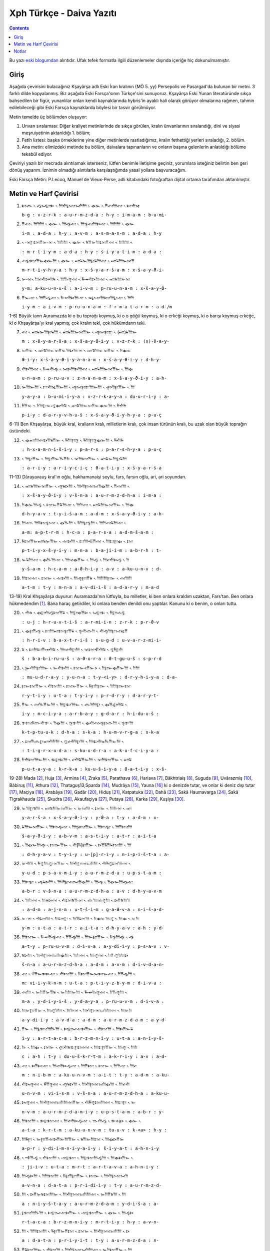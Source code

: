 .. title: Xph Daiva Yazıtı
.. slug: xph-daiva-yaziti
.. date: 2017-06-04 01:50:59 UTC+02:00
.. tags: eski farsça, khşayarşa, xerxes, eski iran imparatorluğu, daiva, eski metinler, çeviri, harf çevirisi
.. category: eski-metinler
.. link: 
.. description: 
.. type: text

--------------------------
Xph Türkçe - Daiva Yazıtı
--------------------------

.. contents::


Bu yazı `eski blogumdan <http://antikdillerdenbazilari.blogspot.fr/2015/10/xph-turkce-daiva-yazt.html>`_ alıntıdır. Ufak tefek formatla ilgili düzenlemeler dışında içeriğe hiç dokunulmamıştır.


Giriş
######

Aşağıda çevirisini bulacağınız Kşayãrşa adlı Eski İran kralının (MÖ 5. yy) Persepolis ve Pasargad'da bulunan bir metni. 3 farklı dilde kopyalanmış. Biz aşağıda Eski Farsça'sının Türkçe'sini sunuyoruz. Kşayãrşa Eski Yunan literatüründe sıkça bahsedilen bir figür, yunanlılar onları kendi kaynaklarında hybris'in ayaklı hali olarak görüyor olmalarına rağmen, tahmin edilebileceği gibi Eski Farsça kaynaklarda böylesi bir tasvir görülmüyor. 

Metin temelde üç bölümden oluşuyor:

1. Unvan sıralaması: Diğer kraliyet metinlerinde de sıkça görülen, kralın ünvanlarının sıralandığı, dini ve siyasi meşruiyetinin aktarıldığı 1. bölüm;
2. Fetih listesi: başka örneklerine yine diğer metinlerde rastladığımız, kralın fethettiği yerleri sıraladığı, 2. bölüm.
3. Ana metin: elimizdeki metinde bu bölüm, daivalara tapınanların ve onların başına gelenlerin anlatıldığı bölüme tekabül ediyor.

Çeviriyi yazılı bir mecrada alıntılamak isterseniz, lütfen benimle iletişime geçiniz, yorumlara isteğiniz belirtin ben geri dönüş yaparım. İznimin olmadığı alıntılarla karşılaştığımda yasal yollara başvuracağım.

Eski Farsça Metin: P.Lecoq, Manuel de Vieux-Perse, adlı kitabındaki fotoğraftan dijital ortama tarafımdan aktarılmıştır.

Metin ve Harf Çevirisi
######################


1. 𐎲𐎥 𐏐 𐎺𐏀𐎼𐎣 𐏐 𐎠𐎢𐎼𐎶𐏀𐎭𐎠 𐏐 𐏃𐎹 𐏐 𐎡𐎶𐎠𐎶 𐏐 𐎲𐎢𐎷
   
   ``b-g : v-z-r-k : a-u-r-m-z-d-a : h-y : i-m-a-m : b-u-mi-``

2. 𐎡𐎶𐏐 𐎠𐎭𐎠 𐏐 𐏃𐎹 𐏐 𐎠𐎺𐎶 𐏐 𐎠𐎿𐎶𐎠𐎴𐎶 𐏐 𐎠𐎭𐎠 𐏐 𐏃𐎹

   ``i-m : a-d-a : h-y : a-v-m : a-s-m-a-n-m : a-d-a : h-y``

3. 𐏐 𐎶𐎼𐎫𐎡𐎹𐎶 𐏐 𐎠𐎭𐎠 𐏐 𐏃𐎹 𐏐 𐏁𐎡𐎹𐎠𐎫𐎡𐎶 𐏐 𐎠𐎭𐎠 𐏐

   ``: m-r-t-i-y-m : a-d-a : h-y : š-i-y-a-t-i-m : a-d-a :``

4. 𐎶𐎼𐎫𐎡𐎹𐏃𐎹𐎠 𐏐 𐏃𐎹 𐏐 𐎧𐏁𐎹𐎠𐎼𐏁𐎠𐎶 𐏐 𐎧𐏁𐎠𐎹𐎰𐎡

   ``m-r-t-i-y-h-y-a : h-y : x-š-y-a-r-š-a-m : x-š-a-y-ϑ-i-``

5. 𐎹𐎶𐏐 𐎠𐎤𐎢𐎴𐎢𐏁 𐏐 𐎠𐎡𐎺𐎶 𐏐 𐎱𐎽𐎢𐎴𐎠𐎶 𐏐 𐎧𐏁𐎠𐎹𐎰

   ``y-m: a-ku-u-n-u-š : a-i-v-m : p-ru-u-n-a-m : x-š-a-y-ϑ-``

6. 𐎡𐎹𐎶 𐏐 𐎠𐎡𐎺𐎶 𐏐 𐎱𐎽𐎢𐎴𐎠𐎶 𐏐 𐎳𐎼𐎶𐎠𐎫𐎠𐎼𐎶 𐏐 𐎠𐎭

   ``i-y-m : a-i-v-m : p-ru-u-n-a-m : f-r-m-a-t-a-r-m : a-d-/m``


1-6) Büyük tanrı Auramazda ki o bu toprağı koymuş, ki o o göğü koymuş, ki o erkeği koymuş, ki o barışı koymuş erkeğe, ki o Khşayãrşa'yı kral yapmış, çok kralın teki, çok hükümdarın teki.


7. 𐎶 𐏐 𐎧𐏁𐎹𐎠𐎼𐏁𐎠 𐏐 𐎧𐏁𐎠𐎹𐎰𐎡𐎹 𐏐 𐎺𐏀𐎼𐎣 𐏐 (𐎧)𐏁𐎠𐎹

   ``m : x-š-y-a-r-š-a : x-š-a-y-ϑ-i-y : v-z-r-k : (x)-š-a-y-``

8. 𐎰𐎡𐎹 𐏐 𐎧𐏁𐎠𐎹𐎰𐎡𐎹𐎠𐎴𐎠𐎶 𐏐 𐎧𐏁𐎠𐎹𐎰𐎡𐎹 𐏐 𐎭𐏃𐎹

   ``ϑ-i-y: x-š-a-y-ϑ-i-y-a-n-a-m : x-š-a-y-ϑ-i-y : d-h-y-``

9. 𐎢𐎴𐎠𐎶 𐏐 𐎱𐎽𐎢𐎺 𐏐 𐏀𐎴𐎠𐎴𐎠𐎶 𐏐 𐎧𐏁𐎠𐎹𐎰𐎡𐎹 𐏐 𐎠𐏃

   ``u-n-a-m : p-ru-u-v : z-n-a-n-a-m : x-š-a-y-ϑ-i-y : a-h-``

10. 𐎹𐎠𐎹𐎠 𐏐 𐎲𐎢𐎷𐎡𐎹𐎠 𐏐 𐎺𐏀𐎼𐎣𐎠𐎹𐎠 𐏐 𐎯𐎢𐎼𐎡𐎹 𐏐 𐎠

    ``y-a-y-a : b-u-mi-i-y-a : v-z-r-k-a-y-a : du-u-r-i-y : a-``

11. 𐎱𐎡𐎹 𐏐 𐎭𐎠𐎼𐎹𐎺𐏃𐎢𐏁 𐏐 𐎧𐏁𐎠𐎹𐎰𐎡𐎹𐏃𐎹𐎠 𐏐 𐎱𐎢𐏂

    ``p-i-y : d-a-r-y-v-h-u-š : x-š-a-y-ϑ-i-y-h-y-a : p-u-ç``


6-11) Ben Khşayãrşa, büyük kral, kralların kralı, milletlerin kralı, çok insan türünün kralı, bu uzak olan büyük toprağın üstündeki. 


12. 𐏐 𐏃𐎧𐎠𐎶𐎴𐎡𐏁𐎡𐎹 𐏐 𐎱𐎠𐎼𐎿 𐏐 𐎱𐎠𐎼𐎿𐏃𐎹𐎠 𐏐 𐎱𐎢𐏂

    ``: h-x-a-m-n-i-š-i-y : p-a-r-s : p-a-r-s-h-y-a : p-u-ç``

13. 𐏐 𐎠𐎼𐎡𐎹 𐏐 𐎠𐎼𐎡𐎹𐎨𐎡𐏂 𐏐 𐎰𐎠𐎫𐎡𐎹 𐏐 𐎧𐏁𐎹𐎠𐎼𐏁𐎠

    ``: a-r-i-y : a-r-i-y-c-i-ç : ϑ-a-t-i-y : x-š-y-a-r-š-a``


11-13) Dãrayavauş kral'ın oğlu, hakhamanaişi soylu, fars, farsın oğlu, ari, ari soyundan.
   

14. 𐏐 𐎧𐏁𐎠𐎹𐎰𐎡𐎹 𐏐 𐎺𐏁𐎴𐎠 𐏐 𐎠𐎢𐎼𐎶𐏀𐎭𐏃𐎠 𐏐 𐎡𐎶𐎠 𐏐
    
    ``: x-š-a-y-ϑ-i-y : v-š-n-a : a-u-r-m-z-d-h-a : i-m-a :``

15. 𐎭𐏃𐎹𐎠𐎺 𐏐 𐎫𐎹𐎡𐏁𐎠𐎶 𐏐 𐎠𐎭𐎶 𐏐 𐎧𐏁𐎠𐎹𐎰𐎡𐎹 𐏐 𐎠𐏃

    ``d-h-y-a-v : t-y-i-š-a-m : a-d-m : x-š-a-y-ϑ-i-y : a-h-``

16. 𐎠𐎶𐏐 𐎠𐎱𐎫𐎼𐎶 𐏐 𐏃𐎨𐎠 𐏐 𐎱𐎠𐎼𐎿𐎠 𐏐 𐎠𐎭𐎶𐏁𐎠𐎶 𐏐

    ``a-m: a-p-t-r-m : h-c-a : p-a-r-s-a : a-d-m-š-a-m :``

17. 𐎱𐎫𐎡𐎹𐎧𐏁𐎹𐎡𐎹 𐏐 𐎶𐎴𐎠 𐏐 𐎲𐎠𐎪𐎡𐎶 𐏐 𐎠𐎲𐎼𐏃 𐏐 𐎫

    ``p-t-i-y-x-š-y-i-y : m-n-a : b-a-ji-i-m : a-b-r-h : t-``

18. 𐎹𐏁𐎠𐎶 𐏐 𐏃𐎨𐎠𐎶 𐏐 𐎠𐎰𐏃𐎡𐎹 𐏐 𐎠𐎺 𐏐 𐎠𐎤𐎢𐎴𐎺 𐏐 𐎭

    ``y-š-a-m : h-c-a-m : a-ϑ-h-i-y : a-v : a-ku-u-n-v : d-``

19. 𐎠𐎫𐎶 𐏐 𐎫𐎹 𐏐 𐎶𐎴𐎠 𐏐 𐎠𐎺𐎮𐎡𐏁 𐏐 𐎠𐎭𐎠𐎼𐎹 𐏐 𐎶𐎠𐎭

    ``a-t-m : t-y : m-n-a : a-v-di-i-š : a-d-a-r-y : m-a-d``
   

13-19) Kral Khşayãrşa duyurur: Auramazda'nın lütfuyla, bu milletler, ki ben onlara kraldım uzaktan, Fars'tan. Ben onlara hükmedendim [1]_.
Bana haraç getirdiler, ki onlara benden denildi onu yaptılar. Kanunu ki o benim, o onları tuttu.


20. 𐏐 𐎢𐎩 𐏐 𐏃𐎼𐎢𐎺𐎫𐎡𐏁 𐏐 𐎠𐎼𐎷𐎡𐎴 𐏐 𐏀𐎼𐎣 𐏐 𐎱𐎼𐎰𐎺

    ``: u-j : h-r-u-v-t-i-š : a-r-mi-i-n : z-r-k : p-r-ϑ-v``

21. 𐏐 𐏃𐎼𐎡𐎺 𐏐 𐎲𐎠𐎧𐎫𐎼𐎡𐏁 𐏐 𐎿𐎢𐎥𐎭 𐏐 𐎢𐎺𐎠𐎼𐏀𐎷𐎡

    ``: h-r-i-v : b-a-x-t-r-i-š : s-u-g-d : u-v-a-r-z-mi-i-``

22. 𐏁 𐏐 𐎲𐎠𐎲𐎡𐎽𐎢𐏁 𐏐 𐎠𐎰𐎢𐎼𐎠 𐏐 𐎰𐎫𐎦𐎢𐏁 𐏐 𐎿𐎱𐎼𐎭

    ``š : b-a-b-i-ru-u-š : a-ϑ-u-r-a : ϑ-t-gu-u-š : s-p-r-d``

23. 𐏐 𐎸𐎢𐎭𐎼𐎠𐎹 𐏐 𐎹𐎢𐎴𐎠 𐏐 𐎫𐎹<𐎡𐎹> 𐏐 𐎭𐎼𐎹𐏃𐎡𐎹𐎠 𐏐 𐎭𐎠

    ``: mu-u-d-r-a-y : y-u-n-a : t-y-<i-y> : d-r-y-h-i-y-a : d-a-``

24. 𐎼𐎹𐎫𐎡𐎹 𐏐 𐎢𐎫𐎠 𐏐 𐎫𐎹𐎡𐎹 𐏐 𐎱𐎼𐎭𐎼𐎹 𐏐 𐎭𐎠𐎼𐎹𐎫

    ``r-y-t-i-y : u-t-a : t-y-i-y : p-r-d-r-y : d-a-r-y-t-``

25. 𐎡𐎹 𐏐 𐎶𐎨𐎡𐎹𐎠 𐏐 𐎠𐎼𐎲𐎠𐎹 𐏐 𐎥𐎭𐎠𐎼 𐏐 𐏃𐎡𐎯𐎢𐏁 𐏐

    ``i-y : m-c-i-y-a : a-r-b-a-y : g-d-a-r : h-i-du-u-š :``

26. 𐎣𐎫𐎱𐎬𐎢𐎣 𐏐 𐎭𐏃𐎠 𐏐 𐎿𐎣𐎠 𐏐 𐏃𐎢𐎶𐎺𐎼𐎥𐎠 𐏐 𐎿𐎣𐎠

    ``k-t-p-tu-u-k : d-h-a : s-k-a : h-u-m-v-r-g-a : s-k-a``

27. 𐏐 𐎫𐎡𐎥𐎼𐎧𐎢𐎭𐎠 𐏐 𐎿𐎤𐎢𐎭𐎼𐎠 𐏐 𐎠𐎣𐎢𐎳𐎨𐎡𐎹𐎠 𐏐

    ``: t-i-g-r-x-u-d-a : s-ku-u-d-r-a : a-k-u-f-c-i-y-a :``

28. 𐎱𐎢𐎫𐎠𐎹𐎠 𐏐 𐎣𐎼𐎣𐎠 𐏐 𐎤𐎢𐏁𐎡𐎹𐎠 𐏐 𐎰𐎠𐎫𐎡𐎹 𐏐 𐎧𐏁

    ``p-u-t-a-y-a : k-r-k-a : ku-u-š-i-y-a : ϑ-a-t-i-y : x-š-``


19-28) Mada [2]_, Huja [3]_, Armina [4]_, Zraka [5]_, Parathava [6]_, Hariava [7]_, Bãkhtriaiş [8]_, Suguda [9]_, Uvãrazmiş [10]_, Bãbiruş [11]_, Athura [12]_, Thataguş13,Sparda [14]_, Mudrãya [15]_, Yauna [16]_ ki o denizde tutar, ve onlar ki deniz dışı tutar [17]_, Maçiya [18]_, Arabãya [19]_, Gadãr [20]_, Hiduş [21]_, Katpatuka [22]_, Dahã [23]_, Sakã Haumavarga [24]_, Sakã Tigrakhauda [25]_, Skudra [26]_, Akaufaçiya [27]_, Putaya [28]_, Karka [29]_, Kuşiya [30]_.


29. 𐎹𐎠𐎼𐏁𐎠 𐏐 𐎧𐏁𐎠𐎹𐎰𐎡𐎹 𐏐 𐎹𐎰𐎠 𐏐 𐎫𐎹 𐏐 𐎠𐎭𐎶 𐏐 𐎧

    ``y-a-r-š-a : x-š-a-y-ϑ-i-y : y-ϑ-a : t-y : a-d-m : x-``

30. 𐏁𐎠𐎹𐎰𐎡𐎹 𐏐 𐎠𐎲𐎺𐎶 𐏐 𐎠𐎿𐎫𐎡𐎹 𐏐 𐎠𐎫𐎼 𐏐 𐎠𐎡𐎫𐎠

    ``š-a-y-ϑ-i-y : a-b-v-m : a-s-t-i-y : a-t-r : a-i-t-a``

31. 𐏐 𐎭𐏃𐎹𐎠𐎺 𐏐 𐎫𐎹𐎡𐎹 𐏐 𐎢[𐎱]𐎼𐎡𐎹 𐏐 𐎴𐎡𐎱𐎡𐏁𐎫𐎠 𐏐 𐎠

    ``: d-h-y-a-v : t-y-i-y : u-[p]-r-i-y : n-i-p-i-š-t-a : a-``

32. 𐎹𐎢𐎭 𐏐 𐎱𐎿𐎠𐎺𐎶𐎡𐎹 𐏐 𐎠𐎢𐎼𐎶𐏀𐎭𐎠 𐏐 𐎢𐎱𐎿𐎫𐎠𐎶 𐏐

    ``y-u-d : p-s-a-v-m-i-y : a-u-r-m-z-d-a : u-p-s-t-a-m :``

33. 𐎠𐎲𐎼 𐏐 𐎺𐏁𐎴𐎠 𐏐 𐎠𐎢𐎼𐎶𐏀𐎭𐏃𐎠 𐏐 𐎠𐎺 𐏐 𐎭𐏃𐎹𐎠𐎺𐎶

    ``a-b-r : v-š-n-a : a-u-r-m-z-d-h-a : a-v : d-h-y-a-v-m``

34. 𐏐 𐎠𐎭𐎶 𐏐 𐎠𐎩𐎴𐎶 𐏐 𐎢𐎫𐏁𐎡𐎶 𐏐 𐎥𐎠𐎰𐎺𐎠 𐏐 𐎴𐎡𐏁𐎠𐎭

    ``: a-d-m : a-j-n-m : u-t-š-i-m : g-a-ϑ-v-a : n-i-š-a-d-``

35. 𐎹𐎶 𐏐 𐎢𐎫𐎠 𐏐 𐎠𐎫𐎼 𐏐 𐎠𐎡𐎫𐎠 𐏐 𐎭𐏃𐎹𐎠𐎺 𐏐 𐎠𐏃 𐏐 𐎹𐎭

    ``y-m : u-t-a : a-t-r : a-i-t-a : d-h-y-a-v : a-h : y-d-``

36. 𐎠𐎫𐎹 𐏐 𐎱𐎽𐎢𐎺𐎶 𐏐 𐎭𐎡𐎺𐎠 𐏐 𐎠𐎹𐎮𐎡𐎹 𐏐 𐎱𐎿𐎠𐎺 𐏐 𐎺

    ``a-t-y : p-ru-u-v-m : d-i-v-a : a-y-di-i-y : p-s-a-v : v-``

37. 𐏁𐎴𐎠 𐏐 𐎠𐎢𐎼𐎶𐏀𐎭𐏃𐎠 𐏐 𐎠𐎭𐎶 𐏐 𐎠𐎺𐎶 𐏐 𐎭𐎡𐎺𐎭𐎠𐎴

    ``š-n-a : a-u-r-m-z-d-h-a : a-d-m : a-v-m : d-i-v-d-a-n-``

38. 𐎶 𐏐 𐎻𐎡𐎹𐎣𐎴𐎶 𐏐 𐎢𐎫𐎠 𐏐 𐎱𐎫𐎡𐎹𐏀𐎲𐎹𐎶 𐏐 𐎭𐎡𐎺𐎠 𐏐

    ``m: vi-i-y-k-n-m : u-t-a : p-t-i-y-z-b-y-m : d-i-v-a :``

39. 𐎶𐎠 𐏐 𐎹𐎭𐎡𐎹𐎡𐏁 𐏐 𐎹𐎭𐎠𐎹𐎠 𐏐 𐎱𐎽𐎢𐎺𐎶 𐏐 𐎭𐎡𐎺𐎠 𐏐

    ``m-a : y-d-i-y-i-š : y-d-a-y-a : p-ru-u-v-m : d-i-v-a :``

40. 𐎠𐎹𐎮𐎡𐎹 𐏐 𐎠𐎺𐎭𐎠 𐏐 𐎠𐎭𐎶 𐏐 𐎠𐎢𐎼𐎶𐏀𐎭𐎠𐎶 𐏐 𐎠𐎹𐎭

    ``a-y-di-i-y : a-v-d-a : a-d-m : a-u-r-m-z-d-a-m : a-y-d-``

41. 𐎡𐎹 𐏐 𐎠𐎼𐎫𐎠𐎨𐎠 𐏐 𐎲𐎼𐏀𐎶𐎴𐎡𐎹 𐏐 𐎢𐎫𐎠 𐏐 𐎠𐎴𐎡𐎹𐏁

    ``i-y : a-r-t-a-c-a : b-r-z-m-n-i-y : u-t-a : a-n-i-y-š-``

42. 𐎨 𐏐 𐎠𐏃 𐏐 𐎫𐎹 𐏐 𐎯𐎢𐏁𐎣𐎼𐎫𐎶 𐏐 𐎠𐎣𐎼𐎡𐎹 𐏐 𐎠𐎺 𐏐 𐎠𐎭

    ``c : a-h : t-y : du-u-š-k-r-t-m : a-k-r-i-y : a-v : a-d-``

43. 𐎶 𐏐 𐎴𐎡𐎲𐎶 𐏐 𐎠𐎤𐎢𐎴𐎺𐎶 𐏐 𐎠𐎡𐎫 𐏐 𐎫𐎹 𐏐 𐎠𐎭𐎶 𐏐 𐎠𐎤

    ``m : n-i-b-m : a-ku-u-n-v-m : a-i-t : t-y : a-d-m : a-ku-``

44. 𐎢𐎴𐎺𐎶 𐏐 𐎻𐎡𐎿𐎶 𐏐 𐎺𐏁𐎴𐎠 𐏐 𐎠𐎢𐎼𐎶𐏀𐎭𐏃𐎠 𐏐 𐎠𐎤𐎢

    ``u-n-v-m : vi-i-s-m : v-š-n-a : a-u-r-m-z-d-h-a : a-ku-u-``

45. 𐎴𐎺𐎶 𐏐 𐎠𐎢𐎼𐎶𐏀𐎭𐎠𐎶𐎡𐎹 𐏐 𐎢𐎱𐎿𐎫𐎠𐎶 𐏐 𐎠𐎲𐎼 𐏐 𐎹

    ``n-v-m : a-u-r-m-z-d-a-m-i-y : u-p-s-t-a-m : a-b-r : y-``

46. 𐎠𐎫𐎠 𐏐 𐎣𐎼𐎫𐎶 𐏐 𐎠𐎤𐎢𐎴𐎺𐎶 𐏐 𐎬𐎢𐎺 𐏐 𐎣<a> 𐏐 𐏃𐎹 𐏐

    ``a-t-a : k-r-t-m : a-ku-u-n-v-m : tu-u-v : k-<a> : h-y :``

47. 𐎠𐎱𐎼 𐏐 𐎹𐎮𐎡𐎶𐎴𐎡𐎹𐎠𐎡𐎹 𐏐 𐏁𐎡𐎹𐎠𐎫 𐏐 𐎠𐏃𐎴𐎡𐎹

    ``a-p-r : y-di-i-m-n-i-y-a-i-y : š-i-y-a-t : a-h-n-i-y``

48. 𐏐 𐎪𐎡𐎺 𐏐 𐎢𐎫𐎠 𐏐 𐎶𐎼𐎫 𐏐 𐎠𐎼𐎫𐎠𐎺𐎠 𐏐 𐎠𐏃𐎴𐎡𐎹 𐏐

    ``: ji-i-v : u-t-a : m-r-t : a-r-t-a-v-a : a-h-n-i-y :``

49. 𐎠𐎺𐎴𐎠 𐏐 𐎭𐎠𐎫𐎠 𐏐 𐎱𐎼𐎡𐎮𐎡𐎹 𐏐 𐎫𐎹 𐏐 𐎠𐎢𐎼𐎶𐏀𐎭

    ``a-v-n-a : d-a-t-a : p-r-i-di-i-y : t-y : a-u-r-m-z-d-``

50. 𐎠 𐏐 𐎴𐎡𐎹𐏁𐎫𐎠𐎹 𐏐 𐎠𐎢𐎼𐎶𐏀𐎭𐎠𐎶 𐏐 𐎹𐎭𐎡𐏁𐎠 𐏐 𐎠

    ``a : n-i-y-š-t-a-y : a-u-r-m-z-d-a-m : y-d-i-š-a : a-``

51. 𐎼𐎫𐎠𐎨𐎠 𐏐 𐎲𐎼𐏀𐎶𐎴𐎡𐎹 𐏐 𐎶𐎼𐎫𐎡𐎹 𐏐 𐏃𐎹 𐏐 𐎠𐎺𐎴

    ``r-t-a-c-a : b-r-z-m-n-i-y : m-r-t-i-y : h-y : a-v-n-``

52. 𐎠 𐏐 𐎭𐎠𐎫𐎠 𐏐 𐎱𐎼𐎡𐎹𐎡𐎫 𐏐 𐎫𐎹 𐏐 𐎠𐎢𐎼𐎶𐏀𐎭𐎠 𐏐 𐎴

    ``a : d-a-t-a : p-r-i-y-i-t : t-y : a-u-r-m-z-d-a : n-``

53. 𐎡𐏁𐎫𐎠𐎹 𐏐 𐎢𐎫𐎠 𐏐 𐎠𐎢𐎼𐎶𐏀𐎭𐎠𐎶 𐏐 𐎹𐎭𐎫𐎡𐎹 𐏐 𐎠

    ``i-š-t-a-y : u-t-a : a-u-r-m-z-d-a-m : y-d-t-i-y : a-``

54. 𐎼𐎫𐎠𐎨𐎠 𐏐 𐎲𐎼𐏀𐎶𐎴𐎡𐎹 𐏐 𐏃𐎢𐎺 𐏐 𐎢𐎫𐎠 𐏐 𐎪𐎡𐎺 𐏐
    
    ``r-t-a-c-a : b-r-z-m-n-i-y : h-u-v : u-t-a : ji-i-v :``

55. 𐏁𐎡𐎹𐎠𐎫 𐏐 𐎲𐎺𐎫𐎡𐎹 𐏐 𐎢𐎫𐎠 𐏐 𐎶𐎼𐎫 𐏐 𐎠𐎼𐎫𐎠𐎺𐎠

    ``š-i-y-a-t : b-v-t-i-y : u-t-a : m-r-t : a-r-t-a-v-a``

56. 𐏐 [𐎲]𐎺𐎫𐎡𐎹 𐏐 𐎰𐎠𐎫𐎡𐎹 𐏐 𐎧𐏁𐎹𐎠𐎼𐏁𐎠 𐏐 𐎧𐏁𐎠𐎹𐎰

    ``: [b]-v-t-i-y : ϑ-a-t-i-y : x-š-y-a-r-š-a : x-š-a-y-ϑ-``


28-56) Kral Khşayãrşa duyurur : Ben ona kral oldum sonra, onun içinde milletler ki onlar üstte yazıldı, galeyana geldiler, sonra bana Auramazda desteği taşıdı. Auramazda'nın lütfuyla o milleti ben vurdum ve onu yerine yerleştirdim ve bu milletler arasında vardı ora ki önceden daivalar tapınılırdı. Sonra Auramazda'nın lütfuyla ben o daivahanelerin [31]_ altını kazdım [32]_ ve karşısına dedim [33]_:

Daivalar tapınılmamalı” ora ki önceden daivalar tapınılırdı orada ben Auramazda'ya tapındım hakkıyla [34]_, ve daha başka vardı kötü olarak yapılmış, onu ben güzel yaptım. Onu ki onu ben yaptım. Tümünü Auramazda'nın lütfuyla yaptım, Auramazda bana desteğini taşıdı ta ki yapılan yaptıma kadar. Sen [35]_ ki akabinde eğer kendi kendine düşünürsen, Refah olayım, yaşayan ve ölünen dindar olayım [36]_. Ona kuralıyla saygı duy, ki bunu Auramazda emretti. Auramazda'ya tapın hakkıyla [37]_. Erkek ki o ona kuralıyla saygı duyar, ki bunu Auramazda emretti, ve Auramazda'ya tapınır hakkıyla [38]_, o, ve yaşayan refah olur, ve ölünen dindar olur.


57. 𐎡𐎹 𐏐 𐎶𐎠𐎶 𐏐 𐎠𐎢𐎼𐎶𐏀𐎭𐎠 𐏐 𐎱𐎠𐎬𐎢𐎺 𐏐 𐏃𐎨𐎠 𐏐 𐎥

    ``i-y : m-a-m : a-u-r-m-z-d-a : p-a-tu-u-v : h-c-a : g-``

58. 𐎿𐎫𐎠 𐏐 𐎢𐎫𐎶𐎡𐎹 𐏐 𐎻𐎡𐎰𐎶 𐏐 𐎢𐎫𐎠 𐏐 𐎡𐎶𐎠𐎶 𐏐 𐎭𐏃

    ``s-t-a : u-t-m-i-y : vi-i-ϑ-m : u-t-a : i-m-a-m : d-h-``

59. 𐎹𐎠𐎺𐎶 𐏐 𐎠𐎡𐎫 𐏐 𐎠𐎭𐎶 𐏐 𐎠𐎢𐎼𐎶𐏀𐎭𐎠𐎶 𐏐 𐎩𐎮𐎡𐎹

    ``y-a-v-m : a-i-t : a-d-m : a-u-r-m-z-d-a-m : j-di-i-y-``

60. 𐎠𐎷𐎡𐎹 𐏐 𐎠𐎡𐎫𐎶𐎡𐎹 𐏐 𐎠𐎢𐎼𐎶𐏀𐎭𐎠 𐏐 𐎭𐎭𐎠𐎬𐎢𐎺

    ``a-mi-i-y : a-i-t-m-i-y : a-u-r-m-z-d-a : d-d-a-tu-u-v``


56-60) Kral Khşayãrşa duyurur: Beni Auramazda korur kötülükten, ve benim evimi ve bu milleti, bunu ben Auramazda'dan talep ederim [39]_, Auramazda bunu bana ver.

Dipnotlarda Kullanılan Kaynakça:

- Lecoq P., *Les Inscriptions de la Perse Achéménide*, Paris, 1997
  
- Kuhrt, A., *The Persian Empire: Corpus A Corpus of Sources of the Achaemenid Period*, Londra, 2007.

- Skjærvø P.O., *An Introduction to Old Persian*, 2005, Çevirimiçi kaynak.
  

Notlar
#########

.. [1] Asıl fiil orta-çatıda tamamlanmamış zamanda çekimlenmiş “xšay” fiili ile “karşı” anlamına gelen “patiy” takısının birleşiminden meydana geliyor.
.. [2] Media, günümüzde Azarbeycan, İran kürt bölgesi, ve batı Taberistan'ı içine alan bölge.

.. [3] İran'daki Suş bölgesi.
.. [4] Eski Ermeni bölgesi, günümüzde Kür nehri, toros dağları, Fırat nehri, ve Hazar denizi arasında kalan Van merkezli bölge.
.. [5] Zranka bölgesi, günümüzde Sistan bölgesindeki Hamun gölü ve Helmand nehri civarındaki bölge.
.. [6] Kuzeyinde Karakum Çölü, güneyinde Arya bölgesi ve Büyük Tuz Çölü, batısında Media bölgesi olan bölge.
.. [7] Arya bölgesi, günümüzde büyük oranda Afganistan'ın Herat şehrine denk düşmektedir.
.. [8] Hindukuş dağları ve Ceyhun nehri arasında kalan merkezi Afganistan'ın Belh olan bölge.
.. [9] Merkezi Afganistan'ın Badahşan vilayeti.
.. [10] Ceyhun nehrinin Aral gölüne aktığı yerdeki bölge, güncel adıyla Harezm bölgesi.
.. [11] Bugün Irak'ın sınırlarında kalan Fırat ve Dicle nehrinin arasındaki ve çevresindeki verimli bölge, Babil.
.. [12] Günümüzde Suriye ve Çukurova'yı da içine alan bölge, Asur.
.. [13] Günümüzde büyük oranda Hindistan'ın kuzeyindeki Pencab bölgesine denk düşen yer, Sattagidia.
.. [14] Merkezi günümüzdeki Manisa'nın Sart kasabası olan, eski Lidya devletinin kapladığı bölge. Büyük olasılıkla Tuz Gölünün batısında kalan İç Anadolu ve Ege Bölgesinin tamamını kaplıyordu.
.. [15] Günümüzde Nil nehri çevresindeki bölge, Mısır. İsim büyük olasılıkla Eski Aramice'deki “msr” kökünden geliyor.
.. [16] Ege Denizi çevresinde yaşamış Yunan şehir devletlerinin olduğu bölge. İsim büyük olasılıkla “ionia” sözcüğünden geliyor.
.. [17] Yani hem adalarda yaşayan yunanlılar hemde onun ötesinde yaşayan anakara da yaşayan yunanlılar.
.. [18] Günümüzdeki Makran bölgesi.
.. [19] Günümüzde Taymã vahyası çevresindeki geniş bölge, Mısır'a ve Gazze'ye kadar uzanıyor, Arabia.
.. [20] Günümüzde Indus nehri, Hindikuş dağları, Kâbil nehri, arasında kalan, büyük olasılıkla Kunar nehriyle sınırlanan bölge, Gandhara.
.. [21] Pencab bölgesinin batısında kalan Pakistan'ın Taxila şehri merkezli bölge, Hint bölgesi.
.. [22] Günümüzde Nevşehir'de olan Kapadokya bölgesi.
.. [23] Hazar Denizi, Aral gölü, Uzboy nehri arasında kalan bölge.
.. [24] Seyhun nehrinin kuzey doğusundaki bölge
.. [25] “Sivri uçlu kasklı Sakã” demektir, Kızılkum çölü ve çevresinde yaşayan göçebelerin yaşadığı bölge.
.. [26] Günümüzdeki Trakya bölgesi.
.. [27] Günümüzde İran'ın güneydoğusundaki dağlık bölgede yaşadıkları düşünülen topluluk.
.. [28] Günümüzde Siva vahasınıda içine alacak şekilde Libya'nın olduğu bölge.
.. [29] Eski Likya devleti sınırları içinde kalan Karya bölgesi.
.. [30] Nil Nehri'nin birinci ve ikinci katarakları arasındaki bölge, Nubiya.
.. [31] Buradaki sözcük “daivadãna”, büyük olasılıkla esasen iki sözcükten oluşuyor, 1. Daiva, kötü tanrı, kimliği ya da gerçekten hangi uygarlığın tanrısı olduğuna dair tartışma sürüyor, 2) ãyadana, çok sık rastlanmayan bir sözcük, bu yüzden anlamına yönelik tartışmalar sürüyor, büyük olasılıkla ritüel, ya da mabet demek. Eski farsça tek sözcükle karşıladığı için Türkçe 'de de “kahvehane”, “kıraathane”, “hastane” gibi örneklerine rastladığımız bir bileşik sözcükle karşılamaya çalıştık.
.. [32] “Altını kazmak” olarak çevirdiğimiz “ vikan” sözcüğü iki unsurdan oluşmuştur: “vi”, öte, ayrı, dışı gibi anlamlara gelen bir öntakı; “kan”, kazmak anlamına gelen bir fiil. Verilmek istenen anlam ilgili tapınağın yok edilmiş olması olsa gerek olduğundan, burada “öteye kazmak” gibi bu anlamı tam olarak çağrıştırmayan bir öbek kullanmaktansa, anlam alanı içinde “yok etme” fikrini de barındırdığına inandığımız “altını kazma”yı tercih ettik.
.. [33] “Karısına dedim” olarak çevirdiğimiz “patizba” sözcüğü tam olarak (birine) karşı (bir şey) söylemek anlamına gelir. Tek farkı Türkçe'de bu kullanım yönelme halinin olmadığı bir bağlamda kullanılamazken, Eski Farsça'da bu kullanım mümkündür, yani “karşı-söylemek” diye bir kullanım mümkün.
.. [34] Bizim “hakkıyla” diye özetlemeye çalıştığımız “artača brazmaniya” aslında ne anlama geldiği biraz belirsiz bir formül. Skjærvø (2005, s., 64) “brazmaniya”nın bulunma halinde çekimlenmiş “n” gövdeli bir isim olduğunu düşünüyor. Lecoq (1997, s., 160), kelimelerin sanskritçe ve avestikteki karşılıklarına dayanarak kökenlerinin sırasıyla “düzen, hakikat”, “brahman”dan geldiğini ileri sürüyor, ancak bu Eski Farsça'daki karşılıklarının tam olarak ne olduğuna dair bir bilgi vermiyor, sadece kralın Auramazda'ya tapınmasının sıradan bir tapınma olmadığı, kendine özgü bazı nitelikleri olduğunu gösteriyor. Bu niteliklerin ne olduğunu tam olarak bilemiyor olmakla birlikte, onun tapınmasını daha aslına uygun kıldığını söylemenin, şu anki bilgilerimizin sınırlarını aşmayan dikkatli bir seçim olacağına kanaat getirerek “hakkıyla” sözcüğünü seçtik.
.. [35] Burada “ka” diye bir takı eklenmiş “tuva”ya yani 2. tekil şahıs kişi zamirine. Bu takı, eklendiği kelimeyi genelleştiriyor, yani hangi “sen” olursan ol, Türkçe'deki herhangi anlamının yarattığı hangisi olursa olsun fark etmez alanına tekabül edilyor.
.. [36] Buradaki sözdizimi bir hayli garip, büyük olasılıkla dini bir formül kullanılıyor, bkz: Lecoq (1997, s, 164)
.. [37] “ artača brazmaniya” çevirisindeki sıkıntılar için bkz, no. 34.
.. [38] “ artača brazmaniya” çevirisindeki sıkıntılar için bkz, no. 34.
.. [39] Çevirimizde “den” halinde gözükse de, metnin orjinalinde talep etmek fiilinin dolayısız nesnesi Auramazda'dır.


